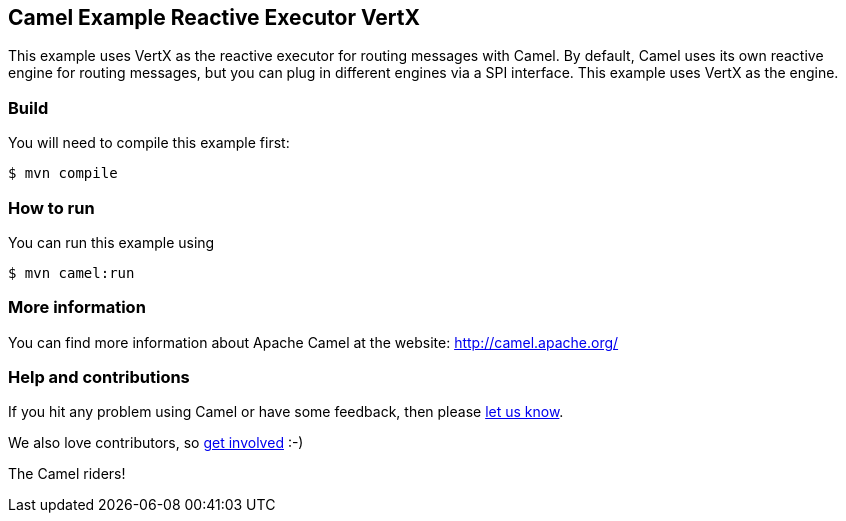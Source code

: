 == Camel Example Reactive Executor VertX

This example uses VertX as the reactive executor for routing messages with Camel.
By default, Camel uses its own reactive engine for routing messages, but you can plug in
different engines via a SPI interface. This example uses VertX as the engine.

=== Build

You will need to compile this example first:

----
$ mvn compile
----

=== How to run

You can run this example using

----
$ mvn camel:run
----

=== More information

You can find more information about Apache Camel at the website: http://camel.apache.org/

=== Help and contributions

If you hit any problem using Camel or have some feedback, then please
https://camel.apache.org/community/support/[let us know].

We also love contributors, so
https://camel.apache.org/community/contributing/[get involved] :-)

The Camel riders!
